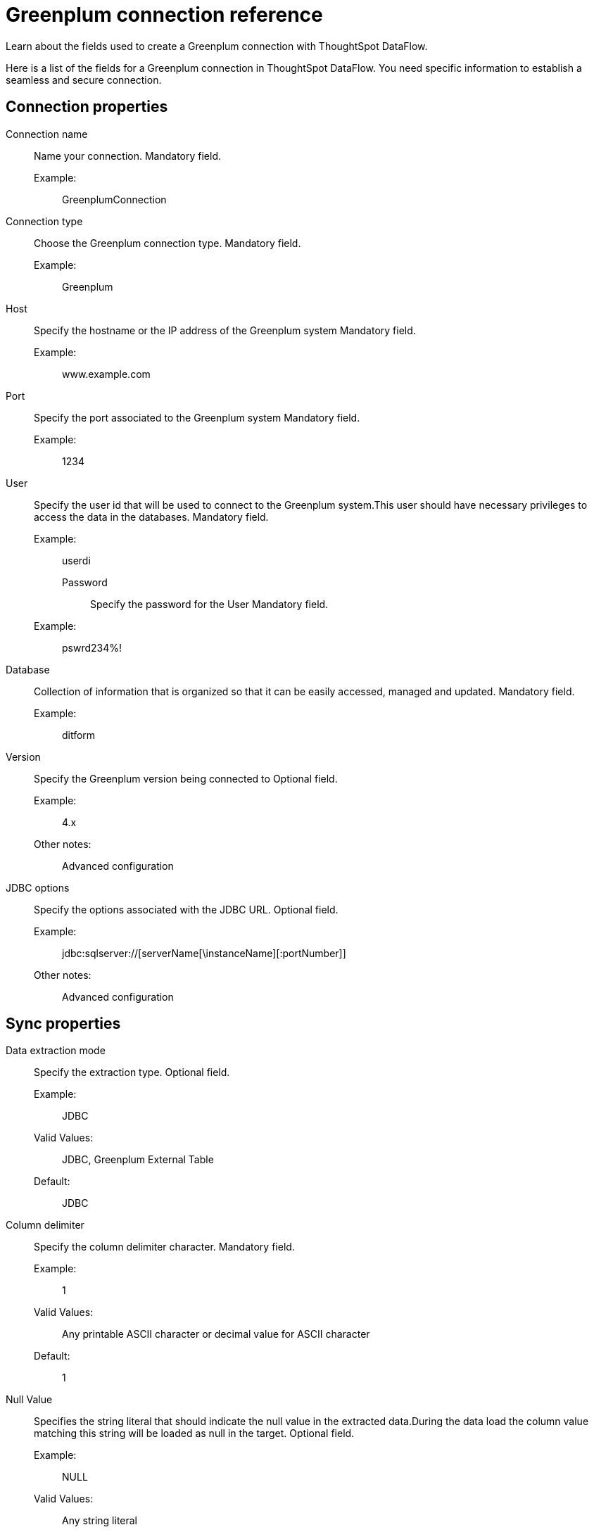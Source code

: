 = Greenplum connection reference
:last_updated: 03/22/2021
:redirect_from: /data-integrate/dataflow/dataflow-greenplum-reference.html
:experimental:
:linkattrs:

Learn about the fields used to create a Greenplum connection with ThoughtSpot DataFlow.

Here is a list of the fields for a Greenplum connection in ThoughtSpot DataFlow.
You need specific information to establish a seamless and secure connection.

[#connection-properties]
== Connection properties
[#dataflow-greenplum-conn-connection-name]
Connection name:: Name your connection. Mandatory field.
Example:;; GreenplumConnection
[#dataflow-greenplum-conn-connection-type]
Connection type:: Choose the Greenplum connection type. Mandatory field.
Example:;; Greenplum
[#dataflow-greenplum-conn-host]
Host:: Specify the hostname or the IP address of the Greenplum system Mandatory field.
Example:;; www.example.com
[#dataflow-greenplum-conn-port]
Port:: Specify the port associated to the Greenplum system Mandatory field.
Example:;; 1234
[#dataflow-greenplum-conn-user]
User:: Specify the user id that will be used to connect to the Greenplum system.This user should have necessary privileges to access the data in the databases. Mandatory field.
Example:;;  userdi
[#dataflow-greenplum-conn-password]
Password:::: Specify the password for the User Mandatory field.
Example:;;  pswrd234%!
[#dataflow-greenplum-conn-database]
Database:: Collection of information that is organized so that it can be easily accessed, managed and updated. Mandatory field.
Example:;;  ditform
[#dataflow-greenplum-conn-version]
Version:: Specify the Greenplum version being connected to Optional field.
Example:;; 4.x
Other notes:;; Advanced configuration
[#dataflow-greenplum-conn-jdbc-options]
JDBC options:: Specify the options associated with the JDBC URL. Optional field.
Example:;; jdbc:sqlserver://[serverName[\instanceName][:portNumber]]
Other notes:;; Advanced configuration

[#sync-properties]
== Sync properties
[#dataflow-greenplum-sync-data-extraction-mode]
Data extraction mode:: Specify the extraction type. Optional field.
Example:;; JDBC
Valid Values:;; JDBC, Greenplum External Table
Default:;; JDBC
[#dataflow-greenplum-sync-column-delimiter]
Column delimiter:: Specify the column delimiter character. Mandatory field.
Example:;; 1
Valid Values:;; Any printable ASCII character or decimal value for ASCII character
Default:;; 1
[#dataflow-greenplum-sync-null-value]
Null Value:: Specifies the string literal that should indicate the null value in the extracted data.During the data load the column value matching this string will be loaded as null in the target. Optional field.
Example:;; NULL
Valid Values:;; Any string literal
Default:;; NULL
Other notes:;; Specific only to Greenplum External Table data extraction mode
[#dataflow-greenplum-sync-escape-character]
Escape character:: Specify this if the text qualifier is mentioned.This should be the character which escapes the text qualifier character in the source data. Optional field.
Example:;; "
Valid Values:;; Any ASCII character
Default:;; "
[#dataflow-greenplum-sync-enclosing-character]
Enclosing character:: Specify if the text columns in the source data needs to be enclosed in quotes. Optional field.
Example:;; DOUBLE
Valid Values:;; SINGLE, DOUBLE
Default:;; DOUBLE
Other notes:;; This is required if the text data has newline character or delimiter character
[#dataflow-greenplum-sync-max-ignored-rows]
Max ignored rows:: Abort the transaction after encountering 'n' ignored rows Optional field.
Default:;; 0
[#dataflow-greenplum-sync-ts-load-options]
TS load options:: Specifies the parameters passed with the `tsload` command, in addition to the commands already included by the application. The format for these parameters is:
+
`--<param_1_name> <optional_param_1_value>`
+
`--<param_2_name> <optional_param_2_value>`
Optional field.

Example:;; --max_ignored_rows 0
Valid Values:;; --user "dbuser" --password "$DIWD" --target_database "ditest" --target_schema "falcon_schema"
Default:;; --max_ignored_rows 0

Reference:;; xref:tsload-api-flags.adoc[]

== Related Information

xref:dataflow-tips.adoc[Dataflow tips]
